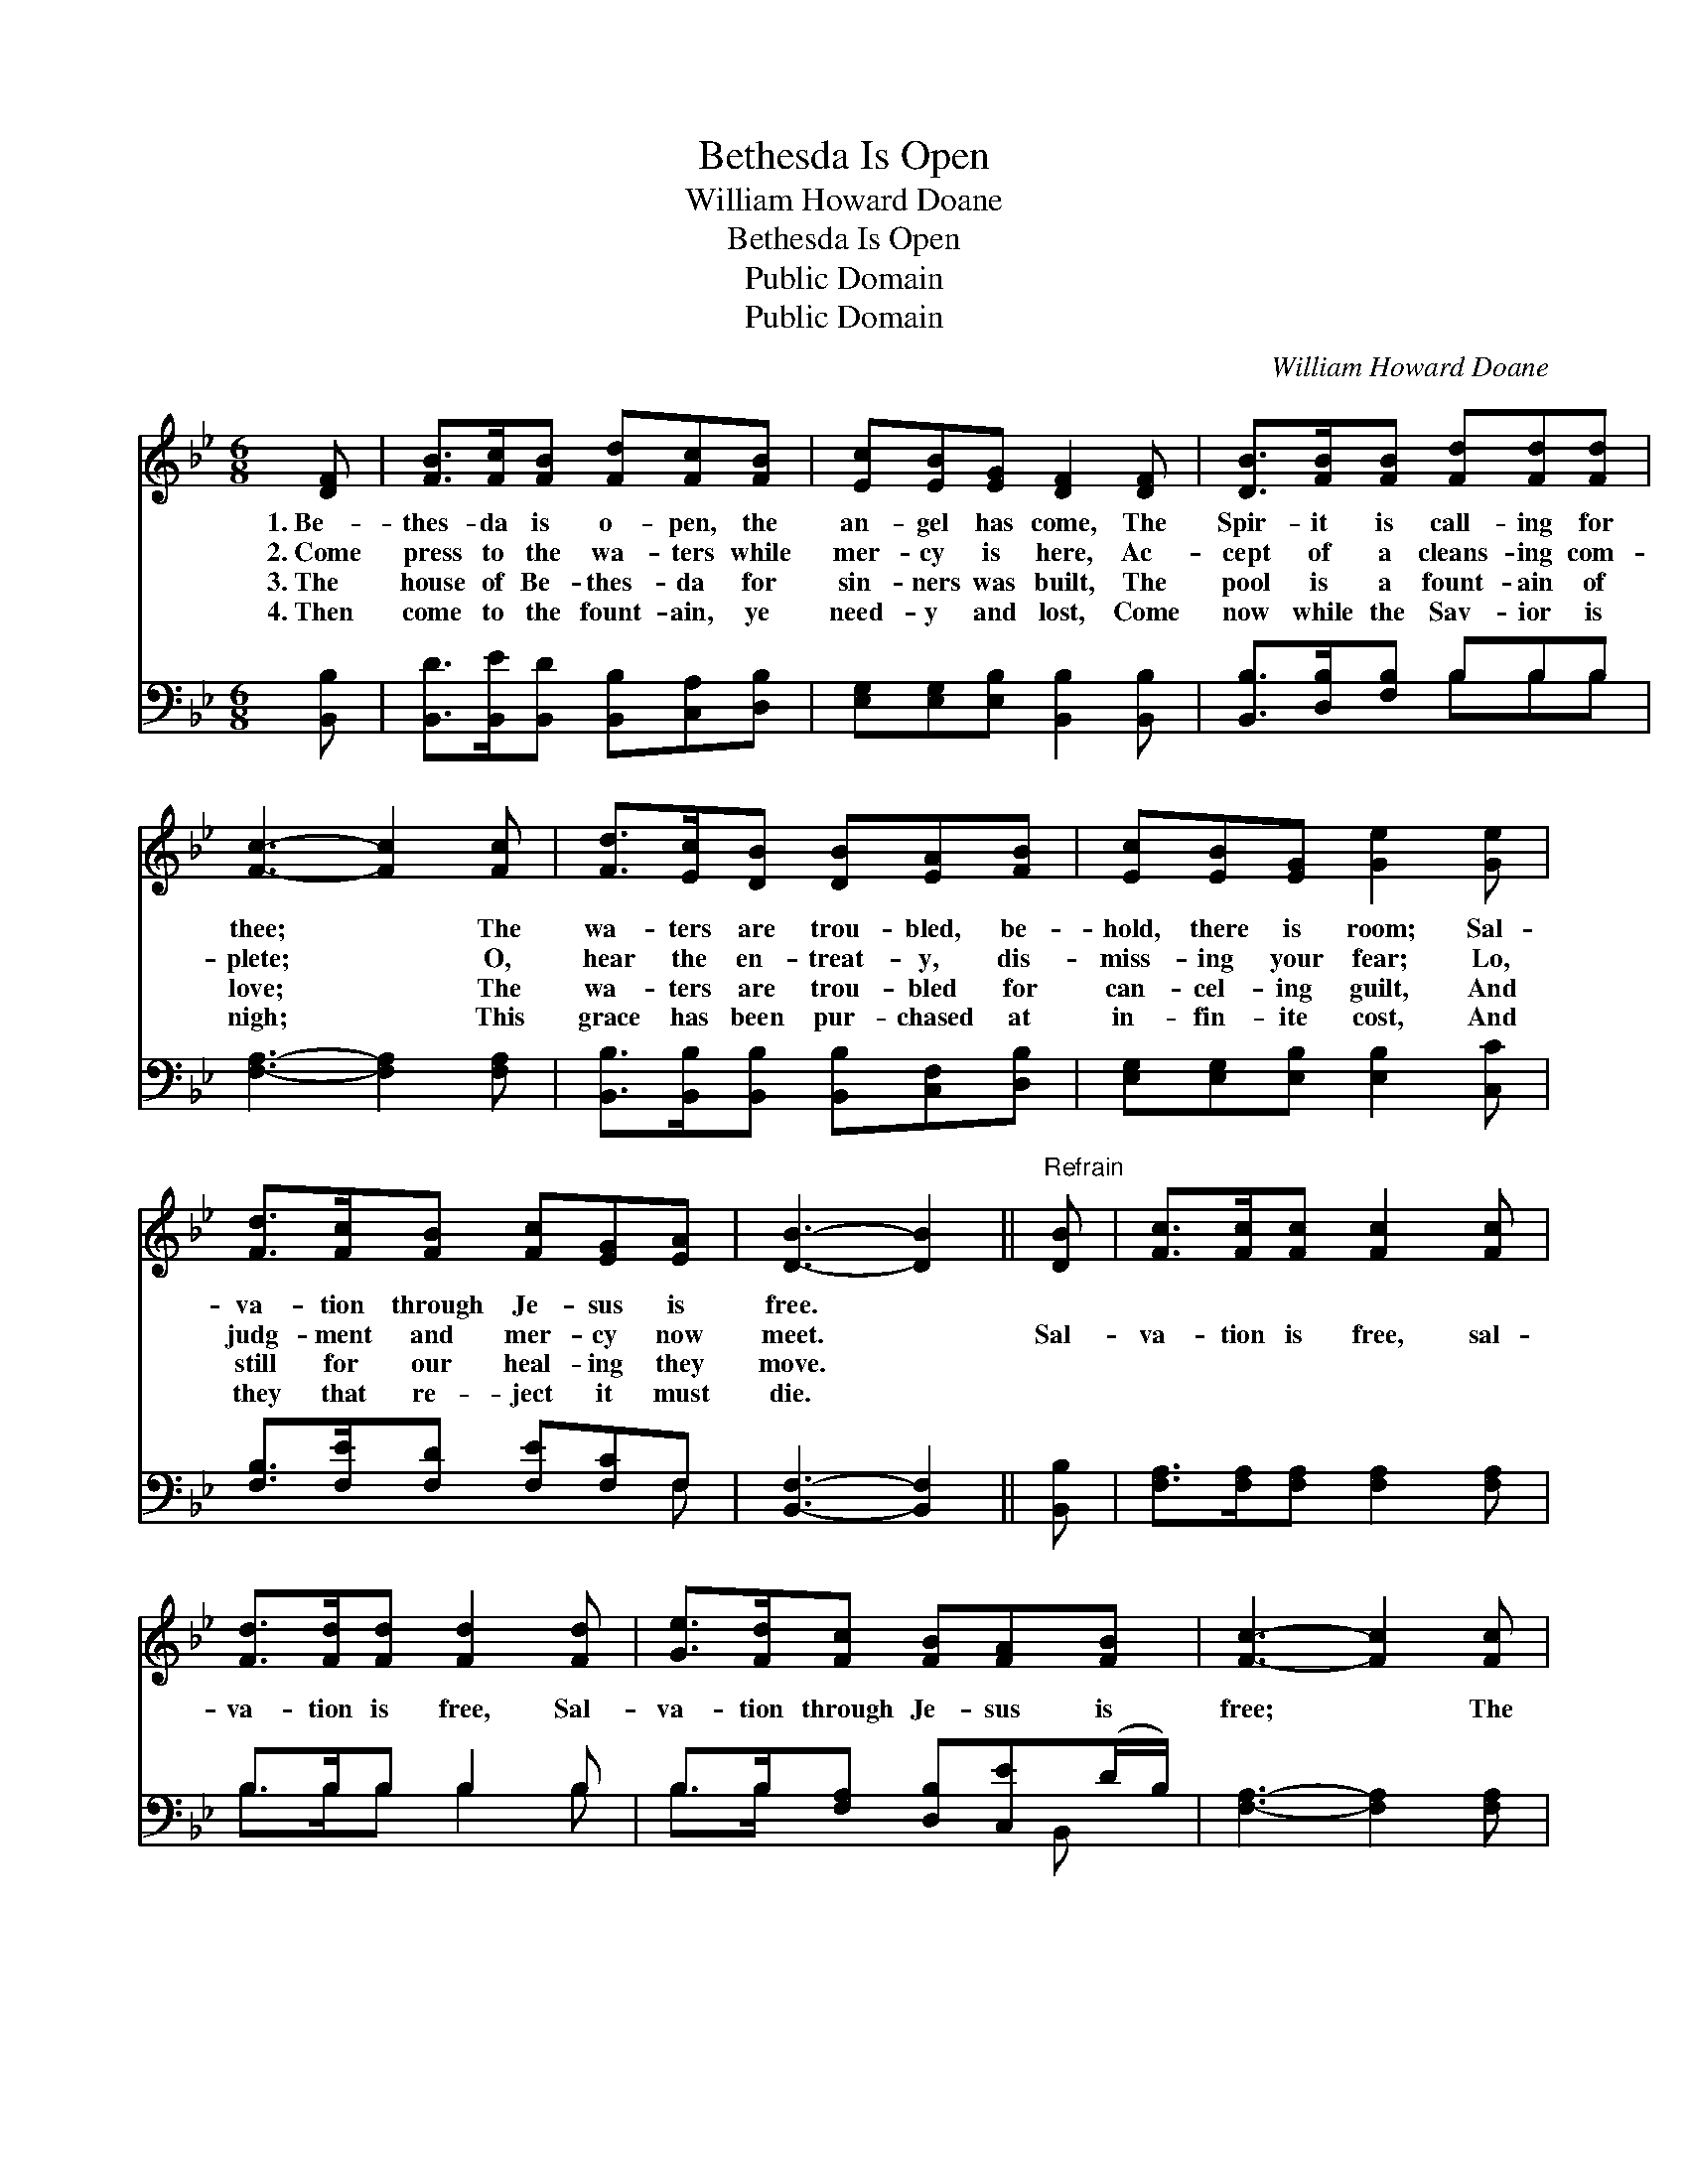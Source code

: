 X:1
T:Bethesda Is Open
T:William Howard Doane
T:Bethesda Is Open
T:Public Domain
T:Public Domain
C:William Howard Doane
Z:Public Domain
%%score 1 ( 2 3 )
L:1/8
M:6/8
K:Bb
V:1 treble 
V:2 bass 
V:3 bass 
V:1
 [DF] | [FB]>[Fc][FB] [Fd][Fc][FB] | [Ec][EB][EG] [DF]2 [DF] | [DB]>[FB][FB] [Fd][Fd][Fd] | %4
w: 1.~Be-|thes- da is o- pen, the|an- gel has come, The|Spir- it is call- ing for|
w: 2.~Come|press to the wa- ters while|mer- cy is here, Ac-|cept of a cleans- ing com-|
w: 3.~The|house of Be- thes- da for|sin- ners was built, The|pool is a fount- ain of|
w: 4.~Then|come to the fount- ain, ye|need- y and lost, Come|now while the Sav- ior is|
 [Fc]3- [Fc]2 [Fc] | [Fd]>[Ec][DB] [DB][EA][FB] | [Ec][EB][EG] [Ge]2 [Ge] | %7
w: thee; * The|wa- ters are trou- bled, be-|hold, there is room; Sal-|
w: plete; * O,|hear the en- treat- y, dis-|miss- ing your fear; Lo,|
w: love; * The|wa- ters are trou- bled for|can- cel- ing guilt, And|
w: nigh; * This|grace has been pur- chased at|in- fin- ite cost, And|
 [Fd]>[Fc][FB] [Fc][EG][EA] | [DB]3- [DB]2 ||"^Refrain" [DB] | [Fc]>[Fc][Fc] [Fc]2 [Fc] | %11
w: va- tion through Je- sus is|free. *|||
w: judg- ment and mer- cy now|meet. *|Sal-|va- tion is free, sal-|
w: still for our heal- ing they|move. *|||
w: they that re- ject it must|die. *|||
 [Fd]>[Fd][Fd] [Fd]2 [Fd] | [Ge]>[Fd][Fc] [FB][FA][FB] | [Fc]3- [Fc]2 [Fc] | %14
w: |||
w: va- tion is free, Sal-|va- tion through Je- sus is|free; * The|
w: |||
w: |||
 [Fd]>[Ec][DB] [DB][EA][FB] | [Ec][EB][EG] [Ge]2 [Ge] | [Fd]>[Fc][FB] [Fc][EG][EA] | %17
w: |||
w: wa- ters are trou- bled, be-|hold, there is room, Be-|thes- da is o- pen for|
w: |||
w: |||
 [DB]3- [DB]2 |] %18
w: |
w: thee. *|
w: |
w: |
V:2
 [B,,B,] | [B,,D]>[B,,E][B,,D] [B,,B,][C,A,][D,B,] | [E,G,][E,G,][E,B,] [B,,B,]2 [B,,B,] | %3
 [B,,B,]>[D,B,][F,B,] B,B,B, | [F,A,]3- [F,A,]2 [F,A,] | %5
 [B,,B,]>[B,,B,][B,,B,] [B,,B,][C,F,][D,B,] | [E,G,][E,G,][E,B,] [E,B,]2 [C,C] | %7
 [F,B,]>[F,E][F,D] [F,E][F,C]F, | [B,,F,]3- [B,,F,]2 || [B,,B,] | %10
 [F,A,]>[F,A,][F,A,] [F,A,]2 [F,A,] | B,>B,B, B,2 B, | B,>B,[F,A,] [D,B,][C,E](D/B,/) | %13
 [F,A,]3- [F,A,]2 [F,A,] | [B,,B,]>[B,,B,][B,,B,] [B,,B,][C,F,][D,B,] | %15
 [E,G,][E,G,][E,B,] [E,B,]2 [C,C] | [F,B,]>[F,E][F,D] [F,E][F,C]F, | [B,,F,]3- [B,,F,]2 |] %18
V:3
 x | x6 | x6 | x3 B,B,B, | x6 | x6 | x6 | x5 F, | x5 || x | x6 | B,>B,B, B,2 B, | %12
 B,>B, x5/2 B,, x/ | x6 | x6 | x6 | x5 F, | x5 |] %18

